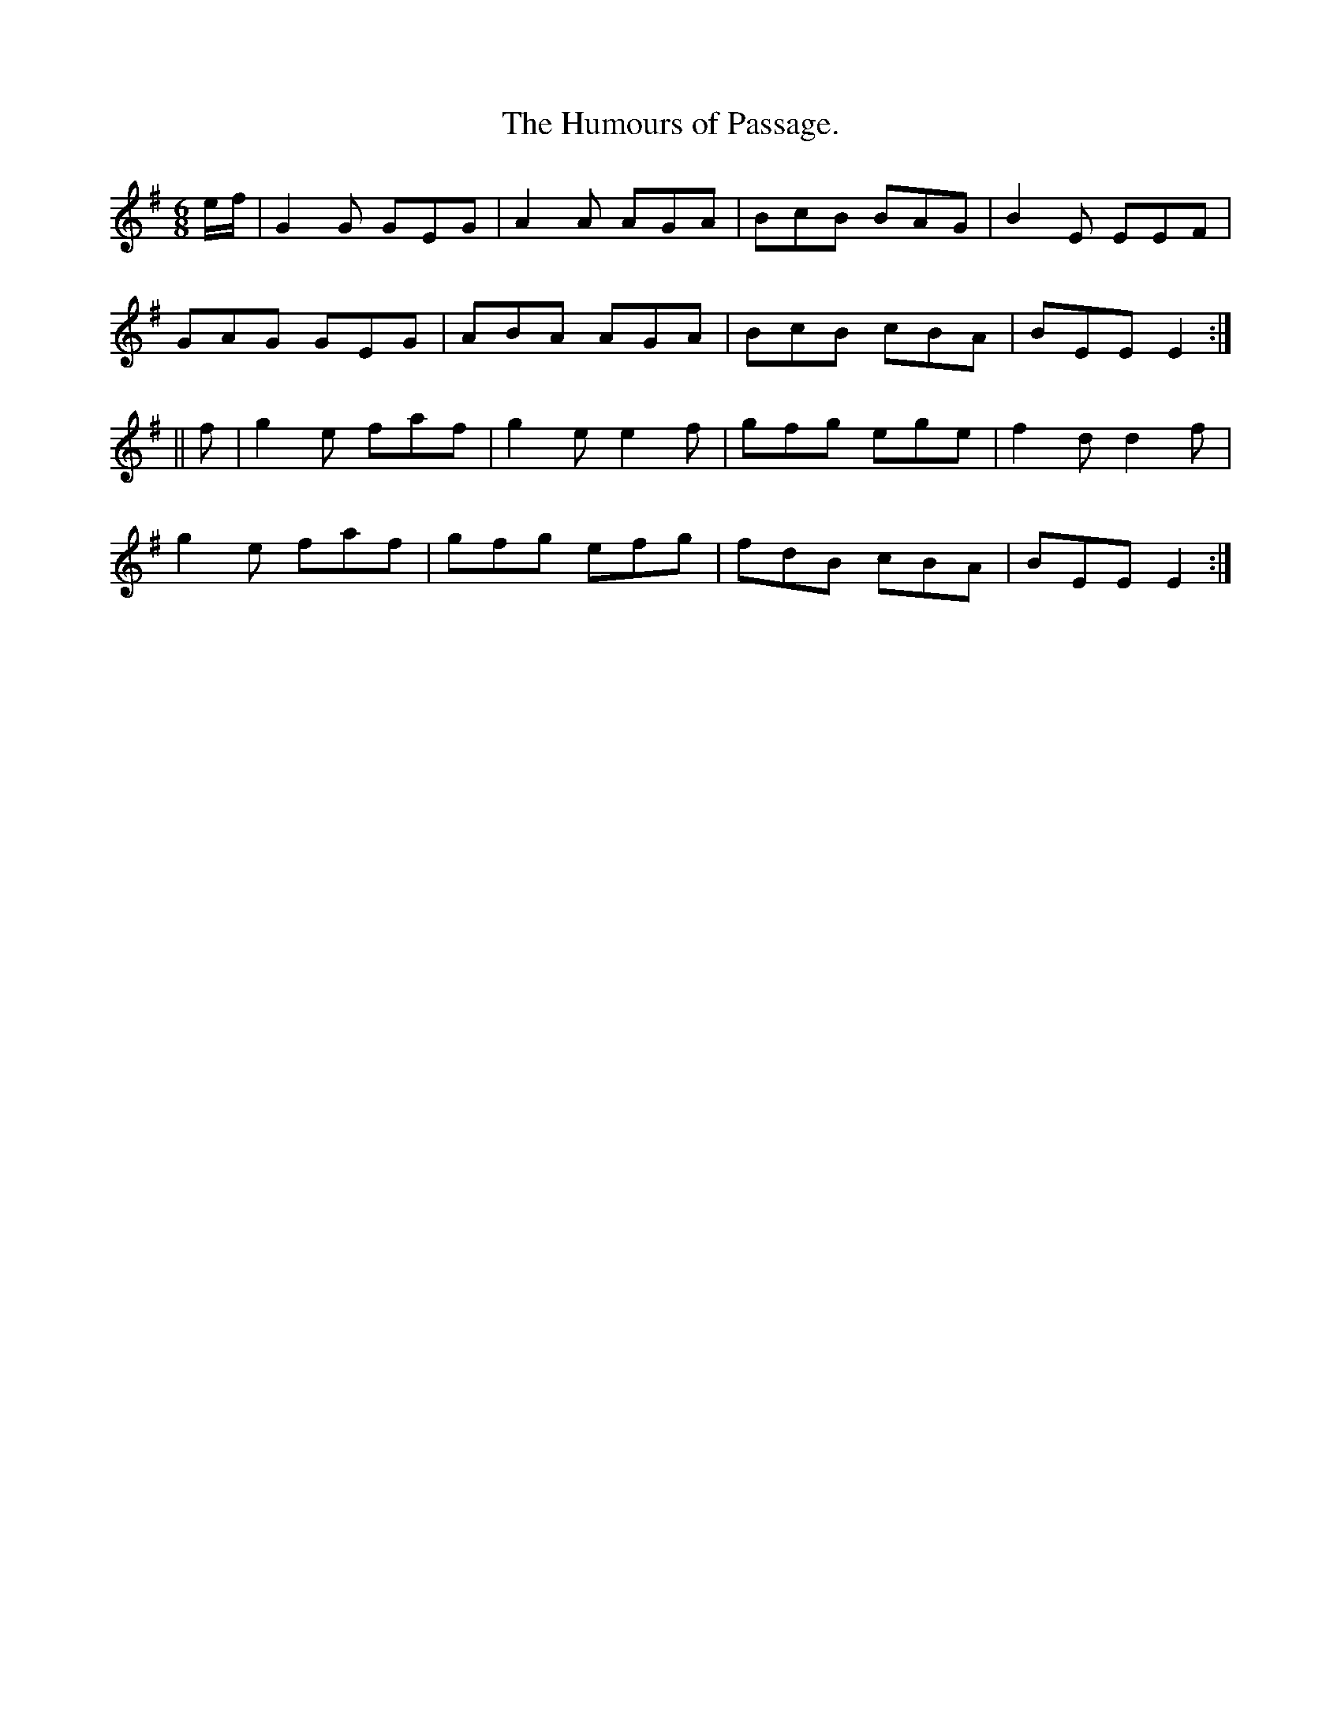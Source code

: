 X:940
T:The Humours of Passage.
B:O'Neill's 940
M:6/8
R:Jig
L:1/8
K:Em
e/f/ | G2 G GEG | A2 A AGA | BcB BAG | B2 E EEF |
GAG GEG | ABA AGA | BcB cBA | BEE E2 :|
|| f | g2 e faf | g2 e e2 f | gfg ege | f2 d d2 f |
g2 e faf | gfg efg | fdB cBA | BEE E2 :|
